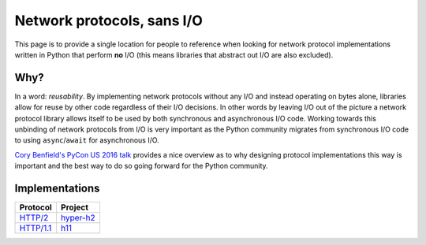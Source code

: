 Network protocols, sans I/O
===========================

This page is to provide a single location for people to reference when
looking for network protocol implementations written in Python that
perform **no** I/O (this means libraries that abstract out I/O are
also excluded).


Why?
----

In a word: *reusability*.
By implementing network protocols without any I/O and instead
operating on bytes alone, libraries allow for reuse by other code
regardless of their I/O decisions.
In other words by leaving I/O out of the picture a network protocol
library allows itself to be used by both synchronous and asynchronous
I/O code.
Working towards this unbinding of network protocols from I/O is very
important as the Python community migrates from synchronous I/O code
to using ``async``/``await`` for asynchronous I/O.

`Cory Benfield's PyCon US 2016 talk <https://www.youtube.com/watch?v=7cC3_jGwl_U>`_
provides a nice overview as to why designing protocol implementations
this way is important and the best way to do so going forward for the
Python community.


Implementations
---------------

=========== =======
Protocol    Project
=========== =======
`HTTP/2`_   `hyper-h2`_
`HTTP/1.1`_ h11_
=========== =======

.. _HTTP/2: https://http2.github.io/
.. _hyper-h2: https://github.com/python-hyper/hyper-h2
.. _HTTP/1.1: https://tools.ietf.org/html/rfc7230
.. _h11: https://github.com/njsmith/h11

